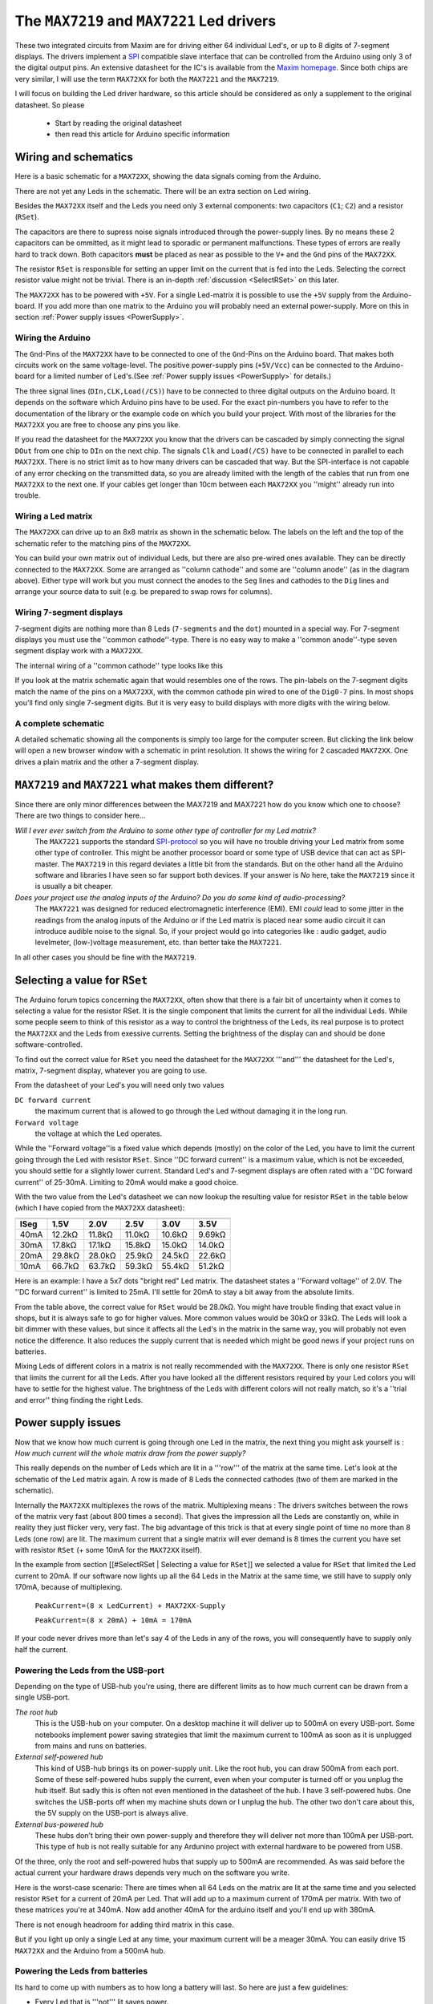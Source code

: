 The ``MAX7219`` and ``MAX7221`` Led drivers
===========================================
These two integrated circuits from Maxim are for driving either 64
individual Led's, or up to 8 digits of 7-segment displays. The drivers
implement a `SPI
<http://en.wikipedia.org/wiki/Serial_Peripheral_Interface_Bus>`_
compatible slave interface that can be controlled from the Arduino
using only 3 of the digital output pins. An extensive datasheet for
the IC's is available from the `Maxim homepage
<http://www.maxim-ic.com/>`_. Since both chips are very similar, I will
use the term ``MAX72XX`` for both the ``MAX7221`` and the
``MAX7219``. 


I will focus on building the Led driver hardware, so this article
should be considered as only a supplement to the original
datasheet. So please 

 - Start by reading the original datasheet
 - then read this article for Arduino specific information

Wiring and schematics
*********************
Here is a basic schematic for a ``MAX72XX``, showing the data signals
coming from the Arduino.
 
.. image:: MAX72XX_SPI.jpg
    :align: center

There are not yet any Leds in the schematic. There will be an extra
section on Led wiring.


Besides the ``MAX72XX`` itself and the Leds you need only 3 external
components: two capacitors (``C1``; ``C2``) and a resistor (``RSet``). 

The capacitors are there to supress noise signals introduced through
the power-supply lines. By no means these 2 capacitors can be
ommitted, as it might lead to sporadic or permanent
malfunctions. These types of errors are really hard to track
down. Both capacitors **must** be placed as near as possible to the
``V+`` and the ``Gnd`` pins of the ``MAX72XX``. 


The resistor ``RSet`` is responsible for setting an upper limit on the
current that is fed into the Leds. Selecting the correct resistor
value might not be trivial. There is an in-depth :ref:`discussion
<SelectRSet>` on this later. 

The ``MAX72XX`` has to be powered with ``+5V``. For a single
Led-matrix it is possible to use the ``+5V`` supply from the
Arduino-board. If you add more than one matrix to the Arduino you will
probably need an external power-supply. More on this in section
:ref:`Power supply issues <PowerSupply>`.


Wiring the Arduino 
++++++++++++++++++
The ``Gnd``-Pins of the ``MAX72XX`` have to be connected to one of the
``Gnd``-Pins on the Arduino board. That makes both circuits work on
the same voltage-level. The positive power-supply pins (``+5V/Vcc``)
can be connected to the Arduino-board for a limited number of
Led's.(See :ref:`Power supply issues <PowerSupply>` for details.)


The three signal lines (``DIn,CLK,Load(/CS)``) have to be connected to
three digital outputs on the Arduino board. It depends on the software
which Arduino pins have to be used. For the exact pin-numbers you have
to refer to the documentation of the library or the example code on
which you build your project. With most of the libraries for the
``MAX72XX`` you are free to choose any pins you like.


If you read the datasheet for the ``MAX72XX`` you know that the
drivers can be cascaded by simply connecting the signal ``DOut`` from
one chip to ``DIn`` on the next chip. The signals ``Clk`` and
``Load(/CS)`` have to be connected in parallel to each
``MAX72XX``. There is no strict limit as to how many drivers can be
cascaded that way. But the SPI-interface is not capable of any error
checking on the transmitted data, so you are already limited with the
length of the cables that run from one ``MAX72XX`` to the next one. If
your cables get longer than 10cm between each ``MAX72XX`` you
''might'' already run into trouble.       

Wiring a Led matrix
+++++++++++++++++++
The ``MAX72XX`` can drive up to an 8x8 matrix as shown in the
schematic below. The labels on the left and the top of the schematic
refer to the matching pins of the ``MAX72XX``.


.. image:: LedMatrix.jpg
    :align: center

You can build your own matrix out of individual Leds, but there are
also pre-wired ones available. They can be directly connected to the
``MAX72XX``. Some are arranged as ''column cathode'' and some are
''column anode'' (as in the diagram above). Either type will work but
you must connect the anodes to the ``Seg`` lines and cathodes to the
``Dig`` lines and arrange your source data to suit (e.g. be prepared
to swap rows for columns).


Wiring 7-segment displays
+++++++++++++++++++++++++
7-segment digits are nothing more than 8 Leds (``7-segments`` and the
``dot``) mounted in a special way. For 7-segment displays you must use
the ''common cathode''-type. There is no easy way to make a ''common
anode''-type seven segment display work with a ``MAX72XX``.


The internal wiring of a ''common cathode'' type looks like this 

.. image:: Seg7Internals.jpg
    :align: center

If you look at the matrix schematic again that would resembles one of
the rows. The pin-labels on the 7-segment digits match the name of the
pins on a ``MAX72XX``, with the common cathode pin wired to one of the
``Dig0-7`` pins.  
In most shops you'll find only single 7-segment digits. But it is very
easy to build displays with more digits with the wiring below. 


.. image:: Seg7Matrix.jpg
    :align: center

A complete schematic
++++++++++++++++++++
A detailed schematic showing all the components is simply too large
for the computer screen. But clicking the link below will open a new
browser window with a schematic in print resolution. It shows the
wiring for 2 cascaded ``MAX72XX``. One drives a plain matrix and the
other a 7-segment display.


.. image:: MAX72XX_Schematic.jpg
    :align: center
    :scale: 50%

``MAX7219`` and ``MAX7221`` what makes them different?
******************************************************
Since there are only minor differences between the MAX7219 and MAX7221
how do you know which one to choose? There are two things to consider
here...

*Will I ever ever switch from the Arduino to some other type of controller for my Led matrix?*
    The ``MAX7221`` supports the standard `SPI-protocol
    <http://en.wikipedia.org/wiki/Serial_Peripheral_Interface_Bus>`_ so
    you will have no trouble driving your Led matrix from some other
    type of controller. This might be another processor board or some
    type of USB device that can act as SPI-master. The ``MAX7219`` in
    this regard deviates a little bit from the standards. But on the
    other hand all the Arduino software and libraries I have seen so
    far support both devices. If your answer is *No* here, take the
    ``MAX7219`` since it is usually a bit cheaper.


*Does your project use the analog inputs of the Arduino? Do you do some kind of audio-processing?*
    The ``MAX7221`` was designed for reduced electromagnetic
    interference (EMI).  EMI *could* lead to some jitter in the
    readings from the analog inputs of the Arduino or if the Led
    matrix is placed near some audio circuit it can introduce  audible
    noise to the signal. So, if your project would go into categories
    like : audio gadget, audio levelmeter, (low-)voltage measurement,
    etc. than better take the ``MAX7221``.

In all other cases you should be fine with the ``MAX7219``.

.. _SelectRSet:

Selecting a value for ``RSet``
******************************
The Arduino forum topics concerning the ``MAX72XX``, often show that
there is a fair bit of uncertainty when it comes to selecting a value
for the resistor RSet. It is the single component that limits the
current for all the individual Leds. While some people seem to think
of this resistor as a way to control the brightness of the Leds, its
real purpose is to protect the ``MAX72XX`` and the Leds from exessive
currents. Setting the brightness of the display can and should be done
software-controlled. 


To find out the correct value for ``RSet`` you need the datasheet for
the ``MAX72XX`` '''and''' the datasheet for the Led's, matrix,
7-segment display, whatever you are going to use. 


From the datasheet of your Led's you will need only two values 

``DC forward current``
   the maximum current that is allowed to go through the Led without
   damaging it in the long run.

``Forward voltage``
   the voltage at which the Led operates.

While the ''Forward voltage''is a fixed value which depends (mostly)
on the color of the Led, you have to limit the current going through
the Led with resistor ``RSet``. Since ''DC forward current'' is a
maximum value, which is not be exceeded, you should settle for a
slightly lower current. Standard Led's and 7-segment displays are
often rated with a ''DC forward current'' of 25-30mA. Limiting to 20mA
would make a good choice. 


With the two value from the Led's datasheet we can now lookup the
resulting value for resistor ``RSet`` in the table below (which I have
copied from the ``MAX72XX`` datasheet):


====  =============== ============= ============= ============= =============
      Forward voltage 
----  --------------- ------------- ------------- ------------- -------------
ISeg  1.5V            2.0V          2.5V          3.0V          3.5V
====  =============== ============= ============= ============= =============
40mA  12.2k |omega|   11.8k |omega| 11.0k |omega| 10.6k |omega| 9.69k |omega| 
30mA  17.8k |omega|   17.1k |omega| 15.8k |omega| 15.0k |omega| 14.0k |omega| 
20mA  29.8k |omega|   28.0k |omega| 25.9k |omega| 24.5k |omega| 22.6k |omega| 
10mA  66.7k |omega|   63.7k |omega| 59.3k |omega| 55.4k |omega| 51.2k |omega| 
====  =============== ============= ============= ============= =============

Here is an example:
I have a 5x7 dots "bright red" Led matrix. The datasheet states a
''Forward voltage'' of 2.0V. The ''DC forward current'' is limited to
25mA. I'll settle for 20mA to stay a bit away from the absolute
limits.


From the table above, the correct value for ``RSet`` would be
28.0k |omega|. You might have trouble finding that exact value in
shops, but it is always safe to go for higher values. More common
values would be 30k |omega| or 33k |omega|. The Leds will look a bit
dimmer with these values, but since it affects all the Led's in the
matrix in the same way, you will probably not even notice the
difference. It also reduces the supply current that is needed which
might be good news if your project runs on batteries.


Mixing Leds of different colors in a matrix is not really recommended
with the ``MAX72XX``. There is only one resistor ``RSet`` that limits
the current for all the Leds. After you have looked all the different
resistors required by your Led colors you will have to settle for the
highest value. The brightness of the Leds with different colors will
not really match, so it's a ''trial and error'' thing finding the
right Leds.

.. _PowerSupply:

Power supply issues
*******************
Now that we know how much current is going through one Led in the
matrix, the next thing you might ask yourself is :
*How much current will the whole matrix draw from the power supply?*

This really depends on the number of Leds which are lit in a '''row'''
of the matrix at the same time. Let's look at the schematic of the Led
matrix again. A row is made of 8 Leds the connected cathodes (two of
them are marked in the schematic). 

.. image:: LedMatrixRowsMarked.jpg
    :align: center

Internally the ``MAX72XX`` multiplexes the rows of the
matrix. Multiplexing means : The drivers switches between the rows of
the matrix very fast (about 800 times a second). That gives the
impression all the Leds are constantly on, while in reality they just
flicker very, very fast. The big advantage of this trick is that at
every single point of time no more than 8 Leds (one row) are lit. The
maximum current that a single matrix will ever demand is 8 times the
current you have set with resistor ``RSet`` (+ some 10mA for the
``MAX72XX`` itself).

In the example from section [[#SelectRSet | Selecting a value for
``RSet``]] we selected  a value for ``RSet`` that limited the Led
current to 20mA. If our software now lights up all the 64 Leds in the
Matrix at the same time, we still have to supply only 170mA, because
of multiplexing.

   ``PeakCurrent=(8 x LedCurrent) + MAX72XX-Supply``

   ``PeakCurrent=(8 x 20mA) + 10mA = 170mA``

If your code never drives more than let's say 4 of the Leds in any of
the rows, you will consequently have to supply only half the current. 

 
Powering the Leds from the USB-port
+++++++++++++++++++++++++++++++++++
Depending on the type of USB-hub you're using, there are different
limits as to how much current can be drawn from a single USB-port.  


*The root hub*
    This is the USB-hub on your computer. On a desktop machine it will deliver up to 500mA on every
    USB-port. Some notebooks implement power saving strategies that limit the maximum current to 100mA
    as soon as it is unplugged from mains and runs on batteries. 

*External self-powered hub*
    This kind of USB-hub brings its on power-supply unit. Like the root hub, you can draw 500mA from
    each port. Some of these self-powered hubs supply the current, even when your computer is turned
    off or you unplug the hub itself. But sadly this is often not even mentioned in the datasheet of
    the hub. I have 3 self-powered hubs. One switches the USB-ports off when my machine shuts down or
    I unplug the hub. The other two don't care about this, the 5V supply on the USB-port is always
    alive.  

*External bus-powered hub*
    These hubs don't bring their own power-supply and therefore they will deliver not more than 100mA
    per USB-port. This type of hub is not really suitable for any Ardunino project with external
    hardware to be powered from USB.

Of the three, only the root and self-powered hubs that supply up to
500mA are recommended. As was said before the actual current your
hardware draws depends very much on the software you write. 


Here is the worst-case scenario: There are times when all 64 Leds on
the matrix are lit at the same time and you selected resistor ``RSet``
for a current of 20mA per Led. That will add up to a maximum current
of 170mA per matrix. With two of these matrices you're at 340mA. Now
add another 40mA for the arduino itself and you'll end up with 380mA.

There is not enough headroom for adding third matrix in this case.

But if you light up only a single Led at any time, your maximum
current will be a meager 30mA. You can easily drive 15 ``MAX72XX`` and
the Arduino from a 500mA hub. 


Powering the Leds from batteries
++++++++++++++++++++++++++++++++
Its hard to come up with numbers as to how long a battery will last. So here are just a few guidelines:

- Every Led that is '''not''' lit saves power. 
- Selecting a higher value for ``RSet`` makes the display dimmer, 
  but also reduces the current going through the Leds.
- Use software features to reduce the brightness of the matrix to a tolerable minimum.

Here is the result from a test I did with a 9V battery that had a
capacity of 625mAH and a Led matrix on which 32 out of the 64 Leds
where lit all the time. The whole setup with the matrix and the
Arduino (model NG Rev.C) consumed a static current of 78mA. After
about 55 minutes all the Leds went off. The voltage on the battery had
dropped below 7.4V. By that time the Arduino was still running, but
the ``MAX72XX`` was not able to drive the Leds any more. 


.. |omega| unicode:: 0x03A9
   :ltrim:

